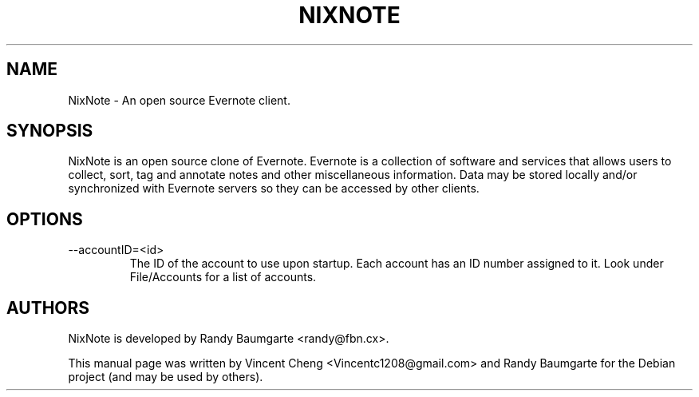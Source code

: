 .TH NIXNOTE "1" "January 2014" "nixnote2"
.SH NAME
NixNote \- An open source Evernote client.
.SH SYNOPSIS
NixNote is an open source clone of Evernote. Evernote is a collection of software and services that allows users to collect, sort, tag and annotate notes and other miscellaneous information. Data may be stored locally and/or synchronized with Evernote servers so they can be accessed by other clients.
.SH OPTIONS
.IP "--accountID=<id>"
The ID of the account to use upon startup.  Each account has an ID number assigned to it.  Look under File/Accounts for a list of accounts. 

.SH AUTHORS
NixNote is developed by Randy Baumgarte <randy@fbn.cx>.
.PP
This manual page was written by Vincent Cheng <Vincentc1208@gmail.com> and Randy Baumgarte for the Debian project (and may be used by others).

